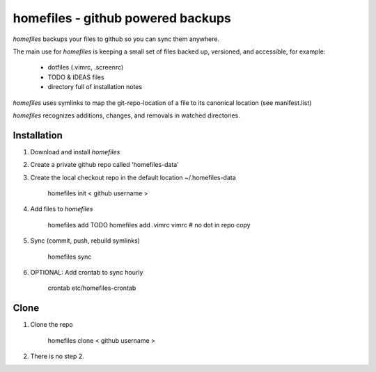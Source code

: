 ==================================
homefiles - github powered backups
==================================


`homefiles` backups your files to github so you can sync them anywhere.

The main use for `homefiles` is keeping a small set of files backed up,
versioned, and accessible, for example:

    * dotfiles (.vimrc, .screenrc)
    * TODO & IDEAS files
    * directory full of installation notes

`homefiles` uses symlinks to map the git-repo-location of a file to its
canonical location (see manifest.list)

`homefiles` recognizes additions, changes, and removals in watched
directories.


Installation
============

1. Download and install `homefiles`

2. Create a private github repo called 'homefiles-data'

3. Create the local checkout repo in the default location ~/.homefiles-data

    homefiles init < github username >

4. Add files to `homefiles`

    homefiles add TODO
    homefiles add .vimrc vimrc # no dot in repo copy

5. Sync (commit, push, rebuild symlinks)

    homefiles sync

6. OPTIONAL: Add crontab to sync hourly

    crontab etc/homefiles-crontab


Clone
=====

1. Clone the repo

    homefiles clone < github username >

2. There is no step 2.
